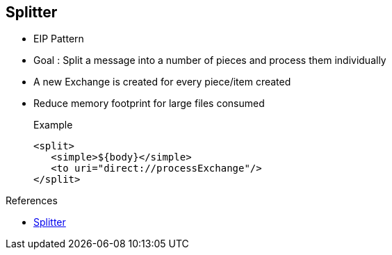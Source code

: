 :noaudio:

[#splitter]
== Splitter

* EIP Pattern
* Goal : Split a message into a number of pieces and process them individually
* A new Exchange is created for every piece/item created
* Reduce memory footprint for large files consumed
+
.Example
[source,xml]
----
<split>
   <simple>${body}</simple>
   <to uri="direct://processExchange"/>
</split>
----

.References
* https://access.redhat.com/documentation/en-US/Red_Hat_JBoss_Fuse/6.2.1/html/Apache_Camel_Development_Guide/MsgRout-Splitter.html[Splitter]

ifdef::showscript[]
[.notes]
****

== Splitter

The EIP Pattern Splitter is currently implemented by the Apache Camel Integration framework and offers the possibility to split a message into a number of pieces which are next processed individually.
That means that the framework will create a new Exchange containing within its Body object the content of the item/piece created. For each exchange created, a header/property will be attached to the exchange
to indicate the size of the string splitted, a counter which increases for each new sub-exchange created and finally a property containing the info that this is the last exchange splitted.
By default, the splitter pattern can process a List, an array of Java objects if they are attached to the Body object of the exchange. By using the simple expression language you can extract the Body object of the exchange
that you will pass to the splitter processor to split the content as presented within the example of this slide.
****
endif::showscript[]